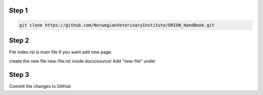 
Step 1
================
.. code:: bash

        git clone https://github.com/NorwegianVeterinaryInstitute/ORION_HandBook.git

Step 2
================
File index.rst is main file
If you want add new page:

create the new file new-file.rst inside docs/source/ 
Add "new-file" under

.. code:: bash
    .. toctree::
       :maxdepth: 2
       :caption: Main page
       
       about
       howtodo
       new-file
   
Step 3
================

Commit the changes to GitHub

.. code:: bash
    git add -A
    git commit -m "Why why why"
    git push


